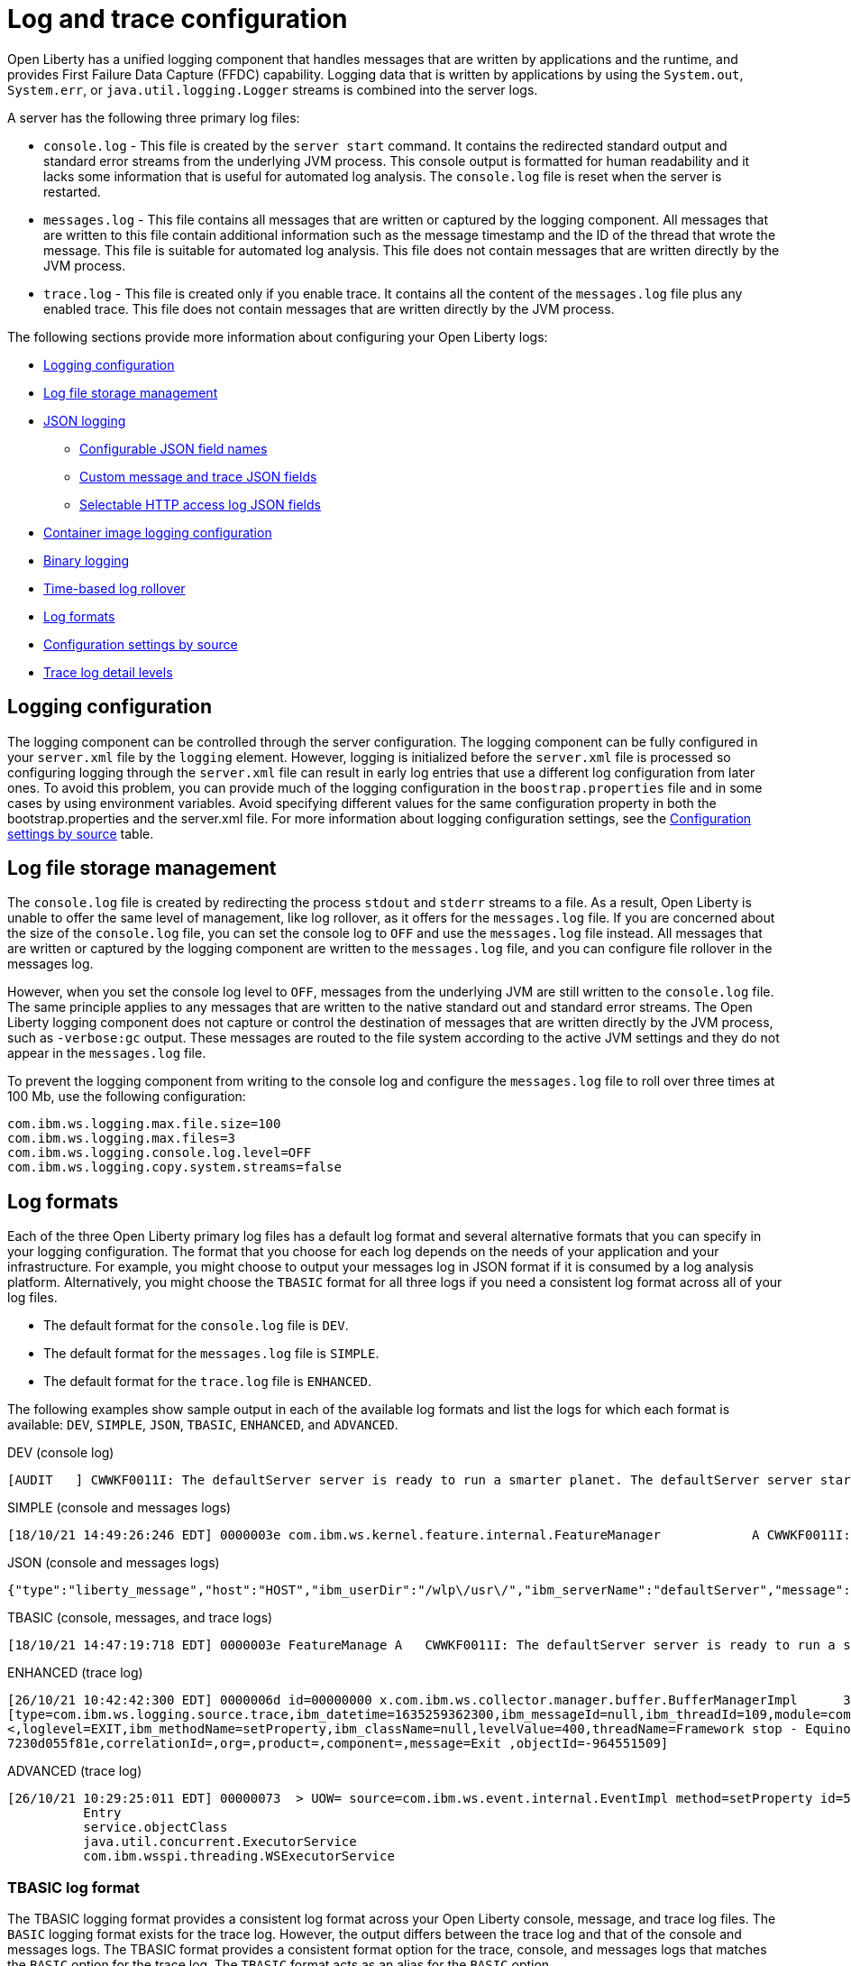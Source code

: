 // Copyright (c) 2013, 2022 IBM Corporation and others.
// Licensed under Creative Commons Attribution-NoDerivatives
// 4.0 International (CC BY-ND 4.0)
//   https://creativecommons.org/licenses/by-nd/4.0/
//
// Contributors:
//     IBM Corporation
//
// This doc is hosted in the Red Hat Runtimes documentation. Any changes made to this doc also need to be made to the version that's located in the PurpleLiberty GitHub repo (https://github.com/PurpleLiberty/docs).
//
:page-layout: general-reference
:page-type: general
= Log and trace configuration

Open Liberty has a unified logging component that handles messages that are written by applications and the runtime, and provides First Failure Data Capture (FFDC) capability. Logging data that is written by applications by using the `System.out`, `System.err`, or `java.util.logging.Logger` streams is combined into the server logs.

A server has the following three primary log files:

- `console.log` - This file is created by the `server start` command. It contains the redirected standard output and standard error streams from the underlying JVM process. This console output is formatted for human readability and it lacks some information that is useful for automated log analysis. The `console.log` file is reset when the server is restarted.
- `messages.log` - This file contains all messages that are written or captured by the logging component. All messages that are written to this file contain additional information such as the message timestamp and the ID of the thread that wrote the message. This file is suitable for automated log analysis. This file does not contain messages that are written directly by the JVM process.
- `trace.log` - This file is created only if you enable trace. It contains all the content of the `messages.log` file plus any enabled trace. This file does not contain messages that are written directly by the JVM process.

The following sections provide more information about configuring your Open Liberty logs:

* <<#configuaration,Logging configuration>>
* <<#storage,Log file storage management>>
* <<#json,JSON logging>>
  ** <<#names,Configurable JSON field names>>
  ** <<#fields,Custom message and trace JSON fields>>
  ** <<#http,Selectable HTTP access log JSON fields>>
* <<#container,Container image logging configuration>>
* <<#binary,Binary logging>>
* <<#rollover,Time-based log rollover>>
* <<#log_formats,Log formats>>
* <<#settings,Configuration settings by source>>
* <<#log_details,Trace log detail levels>>

[#configuaration]
== Logging configuration
The logging component can be controlled through the server configuration. The logging component can be fully configured in your `server.xml` file by the `logging` element. However, logging is initialized before the `server.xml` file is processed so configuring logging through the `server.xml` file can result in early log entries that use a different log configuration from later ones. To avoid this problem, you can provide much of the logging configuration in the `boostrap.properties` file and in some cases by using environment variables. Avoid specifying different values for the same configuration property in both the bootstrap.properties and the server.xml file. For more information about logging configuration settings, see the <<#settings,Configuration settings by source>> table.

[#storage]
== Log file storage management
The `console.log` file is created by redirecting the process `stdout` and `stderr` streams to a file. As a result, Open Liberty is unable to offer the same level of management, like log rollover, as it offers for the `messages.log` file. If you are concerned about the size of the `console.log` file, you can set the console log to `OFF` and use the `messages.log` file instead. All messages that are written or captured by the logging component are written to the `messages.log` file, and you can configure file rollover in the messages log.

However, when you set the console log level to `OFF`, messages from the underlying JVM are still written to the `console.log` file. The same principle applies to any messages that are written to the native standard out and standard error streams. The Open Liberty logging component does not capture or control the destination of messages that are written directly by the JVM process, such as `-verbose:gc` output. These messages are routed to the file system according to the active JVM settings and they do not appear in the `messages.log` file.


To prevent the logging component from writing to the console log and configure the `messages.log` file to roll over three times at 100 Mb, use the following configuration:

[source,properties,linenums,role="code_column"]
----
com.ibm.ws.logging.max.file.size=100
com.ibm.ws.logging.max.files=3
com.ibm.ws.logging.console.log.level=OFF
com.ibm.ws.logging.copy.system.streams=false
----

[#log_formats]
== Log formats

Each of the three Open Liberty primary log files has a default log format and several alternative formats that you can specify in your logging configuration. The format that you choose for each log depends on the needs of your application and your infrastructure. For example, you might choose to output your messages log in JSON format if it is consumed by a log analysis platform. Alternatively, you might choose the `TBASIC` format for all three logs if you need a consistent log format across all of your log files.

- The default format for the `console.log` file is `DEV`.
- The default format for the `messages.log` file is `SIMPLE`.
- The default format for the `trace.log` file is `ENHANCED`.

The following examples show sample output in each of the available log formats and list the logs for which each format is available: `DEV`, `SIMPLE`, `JSON`, `TBASIC`, `ENHANCED`, and `ADVANCED`.

DEV (console log)::
[source,console]
----
[AUDIT   ] CWWKF0011I: The defaultServer server is ready to run a smarter planet. The defaultServer server started in 7.967 seconds.
----

SIMPLE (console and messages logs)::
[source,console]
----
[18/10/21 14:49:26:246 EDT] 0000003e com.ibm.ws.kernel.feature.internal.FeatureManager            A CWWKF0011I: The defaultServer server is ready to run a smarter planet. The defaultServer server started in 7.844 seconds
----

JSON (console and messages logs)::
[source,json]
----
{"type":"liberty_message","host":"HOST","ibm_userDir":"/wlp\/usr\/","ibm_serverName":"defaultServer","message":"CWWKF0011I: The defaultServer server is ready to run a smarter planet. The defaultServer server started in 7.967 seconds.","ibm_threadId":"0000003e","ibm_datetime":"2021-10-18T14:50:58.159-0400","ibm_messageId":"CWWKF0011I","module":"com.ibm.ws.kernel.feature.internal.FeatureManager","loglevel":"AUDIT","ibm_sequence":"1634583058159_0000000000009"}
----

TBASIC (console, messages, and trace logs)::
[source,console]
----
[18/10/21 14:47:19:718 EDT] 0000003e FeatureManage A   CWWKF0011I: The defaultServer server is ready to run a smarter planet. The defaultServer server started in 7.718 seconds.
----

ENHANCED (trace log)::
[source,console]
----
[26/10/21 10:42:42:300 EDT] 0000006d id=00000000 x.com.ibm.ws.collector.manager.buffer.BufferManagerImpl      3 Adding event to buffer GenericData
[type=com.ibm.ws.logging.source.trace,ibm_datetime=1635259362300,ibm_messageId=null,ibm_threadId=109,module=com.ibm.ws.event.internal.EventImpl,severity=
<,loglevel=EXIT,ibm_methodName=setProperty,ibm_className=null,levelValue=400,threadName=Framework stop - Equinox Container: 2005505a-a1d7-46dc-abdd-
7230d055f81e,correlationId=,org=,product=,component=,message=Exit ,objectId=-964551509]
----

ADVANCED (trace log)::
[source,console]
----
[26/10/21 10:29:25:011 EDT] 00000073  > UOW= source=com.ibm.ws.event.internal.EventImpl method=setProperty id=5f05cd40 org= prod= component=
          Entry
          service.objectClass
          java.util.concurrent.ExecutorService
          com.ibm.wsspi.threading.WSExecutorService
----

=== TBASIC log format

The TBASIC logging format provides a consistent log format across your Open Liberty console, message, and trace log files.
The `BASIC` logging format exists for the trace log.
However, the output differs between the trace log and that of the console and messages logs.
The TBASIC format provides a consistent format option for the trace, console, and messages logs that matches the `BASIC` option for the trace log.
The `TBASIC` format acts as an alias for the `BASIC` option.

You can specify the `TBASIC` format  in the `bootstrap.properties` file, as shown in the following example:

----
com.ibm.ws.logging.message.format=tbasic
com.ibm.ws.logging.console.format=tbasic
com.ibm.ws.logging.trace.format=tbasic
----

You can also specify the TBASIC log format for the messages and console logs as an environment variable in your `server.env` file, as shown in the following example:

----
WLP_LOGGING_MESSAGE_FORMAT=TBASIC
WLP_LOGGING_CONSOLE_FORMAT=TBASIC
----

[#json]
== JSON logging
You can simplify log parsing by producing your logs in JSON format. JSON is a self-describing format that many log analysis tools can consume without requiring format-specific parsing instructions. You can configure Open Liberty logs to produce logs in JSON format either by editing the `bootstrap.properties` file or by specifying an environment variable. The following two examples show the configuration for each of these options:

* Configure JSON logging in the `bootstrap.properties` file:
+
[source,properties,linenums,role="code_column"]
----
com.ibm.ws.logging.message.format=json
com.ibm.ws.logging.message.source=message,trace,accessLog,ffdc,audit
----
+
* Configure JSON logging with environment variables in the `server.env` file:
+
[source,properties,linenums,role="code_column"]
----
WLP_LOGGING_MESSAGE_FORMAT=json
WLP_LOGGING_MESSAGE_SOURCE=message,trace,accessLog,ffdc,audit
----

[#names]
=== Configurable JSON field names
When logs are in JSON format, you can use the `jsonFieldMappings` attribute to replace default field names with new field names. Replacing the default field names might be necessary if other servers in the same logging configuration use different field names than the Open Liberty default names. For example, an Open Liberty message is referred to by the `message` field name, but the message in another container might be in a field called `log`. In this case, two different visualizations of the messages show in the logs on a dashboard. If you modify the Open Liberty output field name so that it matches the other log, you can view them in the same visualization. The following examples show sample configurations for renaming a JSON field.

* To configure a new field name, you can include the following environmental variable in the `server.env` file:
+
[source,properties,linenums,role="code_column"]
----
WLP_LOGGING_JSON_FIELD_MAPPINGS=loglevel:level
----
+
In this example, the `loglevel` field name is replaced by the `level` field name.


* To configure a field name for a specific source, you can include the following environmental variable in the `server.env` file:
+
[source,properties,linenums,role="code_column"]
----
WLP_LOGGING_JSON_FIELD_MAPPINGS=message:message:log
----
+
In this example, the `message` field name is replaced by the `log` field name in the message log.

To omit a field from the logs, specify the field name without a replacement, as shown in the following example:

----
WLP_LOGGING_JSON_FIELD_MAPPINGS=defaultFieldName:
----

To rename or omit multiple fields, specify a comma-separated list of field name mappings.

For a full list of the default JSON field names, see xref:json-log-events-list.adoc[the JSON log events reference list].

For more information, see link:/blog/2019/10/11/configure-logs-JSON-format-190010.html#jlog[Configurable JSON log field names].

[#fields]
=== Custom message and trace JSON fields

You can add custom fields to your JSON-formatted message and trace output to gather information about a particular issue or incident. For example, if you want to check the requests from a specific user, you can add a custom field to filter application logs by that user’s ID. You can add another field for the session ID so that you can analyze and filter application logs for a specific session.

The Open Liberty `LogRecordContext` API can add custom fields to your log and trace records. This API adds a field by specifying a value for an extension. To use the `LogRecordContext` API, first import the `com.ibm.websphere.logging.hpel.LogRecordContext` class. The following examples show how to add different kinds of custom fields to your JSON logs.

To add a string-valued field to your application logs, you can include the following line in your application:

[source,java]
----
LogRecordContext.addExtension("userName","bob");
----

The newly specified field is added to log and trace entries that are created on the same thread that executes the `addExtension` method. In this example, a custom field that is called `userName` is added for the `bob` user ID.

To add fields with boolean, float, int, or long values, the extension name must include the suffixes `_bool`, `_float`, `_int`, or `_long`, as shown in the following examples:

[source,java]
----
LogRecordContext.addExtension("extensionName_bool","true");
LogRecordContext.addExtension("extensionName_int","112233");
LogRecordContext.addExtension("extensionName_float","1.2");
LogRecordContext.addExtension("extensionName_long","132");
----

When you specify these suffixes to add non-string values, the resulting JSON field values are not enclosed in quotes in the logs. Only string-valued JSON field values are enclosed in quotes in the logs.

To remove custom fields from the logs, use the following method:

[source,java]
----
LogRecordContext.removeExtension(extensionName);
----

After you remove an extension, JSON output for subsequent logs and trace that are made on the same thread do not include that field.



[#http]
=== Selectable HTTP access log JSON fields
When logs are in JSON format and the `accessLog` source is specified, you can replace the default HTTP access log JSON fields with a different set of fields. You can use the `jsonAccessLogFields` attribute to specify whether your access logs use the default fields or a set of fields that is specified by the `logFormat` attribute. You specify the replacement fields in the `logFormat` attribute of the `accessLogging` element within the `httpEndpoint` element.

With this configuration, you can receive information that is otherwise not available in JSON logs, such as the remote user ID, request headers, and more. These logs can be used by log analysis tools, such as the Elastic stack, to monitor your server. For more information about HTTP access log format options, see xref:access-logging.adoc[HTTP access logging].

The following example shows a configuration in the `server.xml` file to replace the default HTTP access log fields with fields that are specified by the `logFormat` attribute. xref:access-logging.adoc[HTTP access logging] must be enabled to receive JSON access logs.

[source,xml]
----
<httpEndpoint httpPort="9080" httpsPort="9443" id="defaultHttpEndpoint">
    <accessLogging logFormat='%R{W} %u %{my_cookie}C %s'/>
</httpEndpoint>
<logging jsonAccessLogFields="logFormat"/>
----


[#container]
== Container image logging configuration

In containerized environments, you can disable the messages log and format the console output as JSON by using environment variables, as shown in the following example:

[source,properties,linenums,role="code_column"]
----
WLP_LOGGING_MESSAGE_FORMAT=json
WLP_LOGGING_MESSAGE_SOURCE=
WLP_LOGGING_CONSOLE_FORMAT=json
WLP_LOGGING_CONSOLE_LOGLEVEL=info
WLP_LOGGING_CONSOLE_SOURCE=message,trace,accessLog,ffdc,audit
----

You can specify this configuration when you run the `docker run` command by using the `-e` flag to set the environment variables:

[source,sh]
----
docker run -e "WLP_LOGGING_CONSOLE_SOURCE=message,trace,accessLog,ffdc"
           -e "WLP_LOGGING_CONSOLE_FORMAT=json"
           -e "WLP_LOGGING_CONSOLE_LOGLEVEL=info"
           -e "WLP_LOGGING_MESSAGE_FORMAT=json"
           -e "WLP_LOGGING_MESSAGE_SOURCE=" open-liberty
----

If you use https://docs.podman.io/en/latest[Podman] to manage your containers, run the following command:

[source,sh]
----
podman run -e "WLP_LOGGING_CONSOLE_SOURCE=message,trace,accessLog,ffdc"
           -e "WLP_LOGGING_CONSOLE_FORMAT=json"
           -e "WLP_LOGGING_CONSOLE_LOGLEVEL=info"
           -e "WLP_LOGGING_MESSAGE_FORMAT=json"
           -e "WLP_LOGGING_MESSAGE_SOURCE=" open-liberty
----

[#binary]
== Binary logging

Liberty has a high-performance binary log format option that reduces the resources that are needed to write trace files. For best performance, when you configure binary logging, set the console log level to `OFF` and <<#storage,use the messages log instead>>. You can configure binary logging in the `bootstrap.properties` file, as shown in the following example:

[source,properties,linenums,role="code_column"]
----
websphere.log.provider=binaryLogging-1.0
com.ibm.ws.logging.console.log.level=OFF
com.ibm.ws.logging.copy.system.streams=false
----
However, when you set the console log level to `OFF`, messages from the underlying JVM other other messages that are written to the native standard out and standard error streams are still written to the `console.log` file.


You can use the `binaryLog` command to convert the binary log to a text file, as shown in the following example for a server that is called `defaultServer`:

[role='command']
----
binaryLog view defaultServer
----

[#rollover]
== Time-based log rollover

You can enable time-based periodic rollover of Liberty messages and trace logs by specifying a log rollover start time and a log rollover interval duration. The specified rollover start time is the time of day when logs first roll over. The rollover interval duration is the time interval in between consecutive log rollovers.

For example, a server with a rollover start time of midnight and a rollover interval of 1 day rolls over the messages and trace logs once every day, at midnight.

You can configure rollover for Open Liberty messages and trace logs by either editing the `bootstrap.properties` file, specifying environment variables, or by using server configuration attributes. The following examples show the configuration for each of these options, with a log rollover start time of midnight and a log rollover interval of 1 day.

* The following example configures time-based log rollover in the `bootstrap.properties` file.
+
[source,properties,linenums,role="code_column"]
----
com.ibm.ws.logging.rollover.start.time=00:00
com.ibm.ws.logging.rollover.interval=1m
----
+
* The following example configures time-based log rollover with environment variables in the `server.env` file.
+
[source,properties,linenums,role="code_column"]
----
WLP_LOGGING_ROLLOVER_START_TIME=00:00
WLP_LOGGING_ROLLOVER_INTERVAL=1m
----
+
* The following example configures time-based log rollover with server configuration attributes in the `server.xml` file.
+
[source,properties,linenums,role="code_column"]
----
<logging rolloverStartTime="00:00" rolloverInterval="1d"/>
----



[#settings]
== Configuration settings by source

The following table shows the equivalent `server.xml` file, `bootstrap.properties` file, and environment variable configurations along with brief descriptions. Settings that apply to the console log appear first, followed by settings that apply to the messages log, and then the trace log. Settings that apply either globally or to more than one log type appear last in the table. For more information, see the xref:reference:config/logging.adoc[logging element].

// keep the rows in this table sorted according to the table description: console, message, trace, multiple/global. Rows within each category should be sorted alphabetically, with the exception of any settings that relate to JSON, which are sorted together in the final group under "j", regardless of the attribute name

.Logging configuration settings
[%header,cols="6,9,9,9"]
|===
| Server XML Attribute|bootstrap property|Env var|Description

|consoleFormat
|com.ibm.ws.logging.console.format
|WLP_LOGGING_CONSOLE_FORMAT
|This setting specifies the required format for the console. Valid values are `DEV`, `SIMPLE`, `JSON`, `TBASIC` format. By default, `consoleFormat` is set to `DEV`. For more information, see <<#log_formats, Log formats>>.

|consoleLogLevel
|com.ibm.ws.logging.console.log.level
|WLP_LOGGING_CONSOLE_LOGLEVEL
|This setting controls the granularity of messages that go to the console. The valid values are INFO, AUDIT, WARNING, ERROR, and OFF. The default is AUDIT. If using with the Eclipse developer tools this must be set to the default.

|consoleSource
|com.ibm.ws.logging.console.source
|WLP_LOGGING_CONSOLE_SOURCE
|This setting specifies a comma-separated list of sources that route to the console. It applies only when the console format is set to `json`. The valid values are `message`, `trace`, `accessLog`, `ffdc`, and `audit`. By default, `consoleSource` is set to `message`. To use the `audit` source, enable the Liberty feature:audit[display=Audit] feature. To use the `accessLog` source you need to configure config:httpAccessLogging[display=HTTP access logging].

|copySystemStreams
|com.ibm.ws.logging.copy.system.streams
|
|If this setting is set to `true`, messages that are written to the System.out and System.err streams are copied to process `stdout` and `stderr` streams and so appear in the `console.log` file. If this setting is set to `false`, those messages are written to configured logs such as the `messages.log` file or `trace.log` file, but they are not copied to `stdout` and `stderr` and do not appear in `console.log`. The default value is true.

|messageFileName
|com.ibm.ws.logging.message.file.name
|
|This setting specifies the name of the message log file. The message log file has a default name of `messages.log`. This file always exists, and contains INFO and other (AUDIT, WARNING, ERROR, FAILURE) messages in addition to the `System.out` and `System.err` streams . This log also contains time stamps and the issuing thread ID. If the log file is rolled over, the names of earlier log files have the format `messages_timestamp.log`

|messageFormat
|com.ibm.ws.logging.message.format
|WLP_LOGGING_MESSAGE_FORMAT
|This setting specifies the required format for the `messages.log` file. Valid values are `SIMPLE`, `JSON`, or `TBASIC` format. By default, `messageFormat` is set to `SIMPLE`. For more information, see <<#log_formats, Log formats>>.

|messageSource
|com.ibm.ws.logging.message.source
|WLP_LOGGING_MESSAGE_SOURCE
|This setting specifies a list of comma-separated sources that route to the `messages.log` file. This setting applies only when the message format is set to `json``. The valid values are `message`, `trace`, `accessLog`, `ffdc`, and `audit`. By default, `messageSource` is set to `message`. To use the `audit` source, enable the Liberty feature:audit-1.0[] feature. To use the `accessLog` source you need to have configured config:httpAccessLogging[].

|suppressSensitiveTrace
|
|
|This attribute, when set to `true`, prevents potentially sensitive information from being exposed in log and trace files. The server trace can expose sensitive data when it traces untyped data, such as bytes received over a network connection. The default value is `false`.

|traceFileName
|com.ibm.ws.logging.trace.file.name
|
|This setting specifies the name of the trace log file. The `trace.log` file is created only if additional or detailed trace is enabled. `stdout` is recognized as a special value, and causes trace to be directed to the original standard out stream.

|traceFormat
|com.ibm.ws.logging.trace.format
|
|This setting controls the format of the trace log. The default format for Liberty is `ENHANCED`. You can also use `BASIC`, `TBASIC`, and `ADVANCED` formats. For more information, see <<#log_formats, Log formats>>.

|traceSpecification
|com.ibm.ws.logging.trace.specification
|
|This setting is used to selectively enable trace. The log detail level specification is in the following format:

`component = level`

The component specifies what log sources the level is set for. A component can be a logger name, trace group, or class name. The level specifies what level of trace to output for that component by using one of the following levels:

`off`, `fatal`, `severe`, `warning`, `audit`, `info`, `config`, `detail`, `fine`, `finer`, `finest`, `all`.

You can provide multiple log detail level specifications that are separated by colons.

An asterisk pass:[*] acts as a wildcard to match multiple components based on a prefix. For example:

- `pass:[*]` Specifies all traceable code that is running in the application server, including the product system code and customer code.

- `com.ibm.ws.pass:[*]` Specifies all classes with the package name beginning with com.ibm.ws.

- `com.ibm.ws.classloading.AppClassLoader` Specifies the AppClassLoader class only.

For more information on logging levels, see <<#logging_levels,Valid log detail levels for the trace log>>.

|
|com.ibm.ws.logging.newLogsOnStart
|
|If this setting is set to true when Open Liberty starts, any existing `messages.log` or `trace.log` files are rolled over and logging writes to a new `messages.log` or `trace.log` file. If this setting is set to false, `messages.log` or `trace.log` files only refresh when they hit the size that is specified by the `maxFileSize` attribute. The default value is `true`. This setting cannot be provided using the `logging` element in the `server.xml` file because it is only processed during server bootstrap.

|hideMessage
|com.ibm.ws.logging.hideMessage
|
|You can use this setting to configure the messages keys that you want to hide from the `console.log` and `messages.log` files. When the messages are hidden, they are redirected to the `trace.log` file.

|isoDateFormat
|com.ibm.ws.logging.isoDateFormat
|
|This setting specifies whether to use ISO-8601 formatted dates in log files. The default value is false.

If this setting is set to true, the ISO-8601 format is used in the `messages.log` file, the `trace.log` file, and the FFDC logs. The format is `yyyy-MM-dd'T'HH:mm:ss.SSSZ`.

If you specify a value of `false`, the date and time are formatted according to the default locale set in the system. If the default locale is not found, the format is `dd/MMM/yyyy HH:mm:ss:SSS z`.

|maxFfdcAge
|com.ibm.ws.logging.max.ffdc.age
|WLP_LOGGING_MAX_FFDC_AGE
|Use this setting to enable FFDC file purging based on age. This setting specifies the maximum file age before an FFDC file is deleted. Purges occur everyday at midnight. Specify a positive integer followed by a unit of time, which can be days (`d`), hours (`h`), or minutes (`m`). For example, specify 2 days as `2d`. You can include multiple values in a single entry. For example, `2d6h` is equivalent to 2 days and 6 hours.

|appsWriteJson
|com.ibm.ws.logging.apps.write.json
|WLP_LOGGING_APPS_WRITE_JSON
|When the message log or console is in JSON format, this setting allows applications to write JSON-formatted messages to those destinations, without modification.

|jsonAccessLogFields
|com.ibm.ws.json.access.log.fields
|WLP_LOGGING_JSON_ACCESS_LOG_FIELDS
|When logs are in JSON format, you can use this setting to replace the default HTTP access log JSON fields with fields that are specified by the `logFormat` attribute of the `accesLogging` element.

|jsonFieldMappings
|com.ibm.ws.logging.json.field.mappings
|WLP_LOGGING_JSON_FIELD_MAPPINGS
|When logs are in JSON format, use this setting to replace default field names with new field names or to omit fields from the logs. For more information, see <<#names,Configurable JSON field names>>

|logDirectory
|com.ibm.ws.logging.log.directory
|LOG_DIR
|You can use this setting to set a directory for all log files, excluding the `console.log` file, but including FFDC. The default is `WLP_OUTPUT_DIR/serverName/logs`. It is not recommended to set the `logDirectory` in the `server.xml` file since it can result in some log data being written to the default location prior to when the `server.xml` file is read.

|maxFiles
|com.ibm.ws.logging.max.files
|
|This setting specifies how many of each of the logs files are kept. This setting also applies to the number of exception summary logs for FFDC. So if this number is `10`, you might have 10 message logs, 10 trace logs, and 10 exception summaries in the `ffdc/` directory. By default, the value is `2`. The console log does not roll so this setting does not apply to the `console.log` file.

|maxFileSize
|com.ibm.ws.logging.max.file.size
|
|This setting specifies the  maximum size (in MB) that a log file can reach before it is rolled. Setting the value to `0` disables log rolling. The default value is `20`. The `console.log` does not roll so this setting does not apply.

|stackTraceSingleEntry
|com.ibm.ws.logging.stackTraceSingleEntry
|WLP_LOGGING_STACK_TRACE_SINGLE_ENTRY
| When this attribute is set to `true`, stack traces that are emitted to standard-out and standard-error are merged into a single log event. By default, this value is set to `false` and each individual line of the stack trace is emitted as an individual log event.

|rolloverStartTime
|com.ibm.ws.logging.rollover.start.time
|WLP_LOGGING_ROLLOVER_START_TIME
| Use this setting alone or with the `rolloverInterval` attribute to enable time-based log rollover for `messages.log` and `trace.log` files. This setting specifies the scheduled time of day for logs to first roll over. The `rolloverInterval` setting duration begins at the time that is specified by the  `rolloverStartTime` attribute. Valid values follow a 24-hour ISO-8601 date-time format of HH:MM, where 00:00 represents midnight. Padding zeros are required. If the `rolloverInterval` attribute is specified, the default value of the `rolloverStartTime` attribute is 00:00, midnight. The `console.log` does not roll so this setting does not apply.

|rolloverInterval
|com.ibm.ws.logging.rollover.interval
|WLP_LOGGING_ROLLOVER_INTERVAL
| Use this setting alone or with the `rolloverStartTime` attribute to enable time-based log rollover for `messages.log` and `trace.log` files. This setting specifies the time interval in between log rollovers, in minutes if a unit of time is not specified. Specify a positive integer followed by a unit of time, which can be days (d), hours (h), or minutes (m). For example, specify 5 hours as 5h. You can include multiple values in a single entry. For example, 1d5h is equivalent to 1 day and 5 hours. If the `rolloverStartTime` attribute is specified, the default value of the `rolloverInterval` attribute is 1 day. The `console.log` does not roll so this setting does not apply.

|===

[#log_details]
== Trace log detail levels

You can specify the `traceSpecification` attribute for the logging element in your `server.xml` file to selectively enable trace and set the trace log detail level for specific components in your server configuration.
The following example specifies the `info` detail level for all code that is running on the server and the `finest` detail level for an example package.

[source,sh]
----
<logging traceSpecification="*=audit:com.myco.mypackage.*=finest"/>
----

In this example, the two detail level specifications are separated by a colon (`:`).
The 'com.myco.mypackage1.pass:[*]=fine' value applies to all classes with the package name that begins with 'com.myco.mypackage1'.
The 'com.myco.mypackage2.pass:[*]=finest' value applies to all classes with the package name that begins with `com.myco.mypackage2`.

The following table lists the valid log detail levels that you can specify in the `traceSpecification` attribute.
You can specify an empty value for any component to disable all trace for that component.
Any component that is not specified is initialized to a default state of `pass:[*]=info`.


[#logging_levels]
.Valid log detail levels for the trace log
[%header,cols="6,9"]
|===
| Logging level|Content or Significance

|off
|Logging is turned off.

|fatal
|Task cannot continue and component, application, and server cannot function.

|severe
|Task cannot continue but component, application, and server can still function. This level can also indicate an impending unrecoverable error.

|warning
|Potential error or impending error. This level can also indicate a progressive failure. For example, the potential leaking of resources.

|audit
|Significant event that affects server state or resources

|info
|General information that outlines overall task progress

|config
|Configuration change or status

|detail
|General information that details subtask progress

|fine
|General trace that includes method entry, exit, and return values

|finer
|Detailed trace

|finest
|A more detailed trace that includes all the detail that is needed to debug problems

|all
|All events are logged. If you create custom levels, `all` includes those levels, and can provide a more detailed trace than finest.
|===
